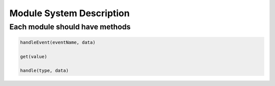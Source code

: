 .. _module_system

.. index::
   single: Module_system

Module System Description
=========================

Each module should have methods
-------------------------------

.. code-block:: javascript
	
	handleEvent(eventName, data)

	get(value)

	handle(type, data)